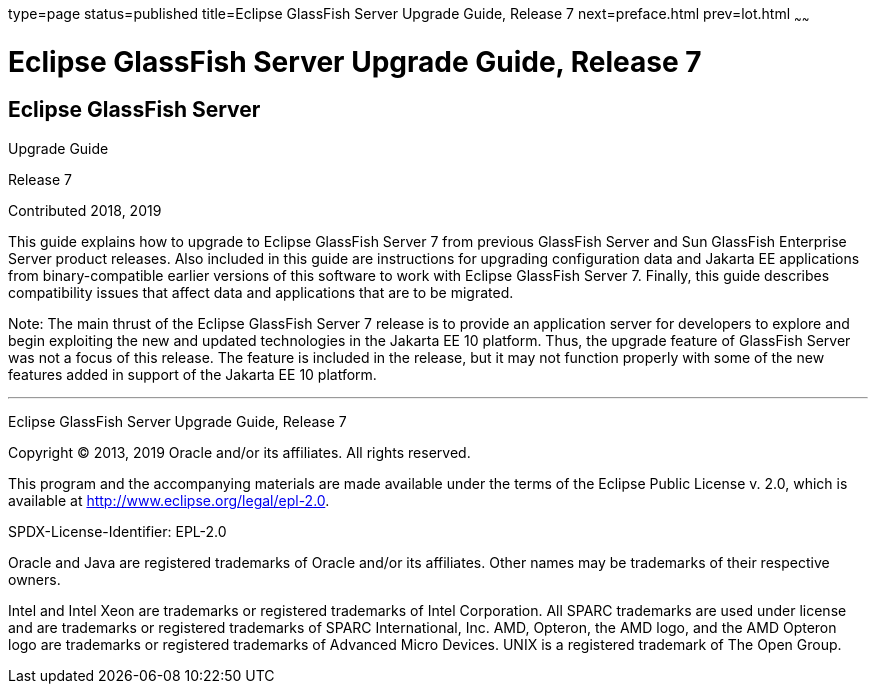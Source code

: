 type=page
status=published
title=Eclipse GlassFish Server Upgrade Guide, Release 7
next=preface.html
prev=lot.html
~~~~~~

Eclipse GlassFish Server Upgrade Guide, Release 7
=================================================

[[eclipse-glassfish-server]]
Eclipse GlassFish Server
------------------------

Upgrade Guide

Release 7

Contributed 2018, 2019

This guide explains how to upgrade to Eclipse GlassFish Server 7
from previous GlassFish Server and Sun GlassFish Enterprise
Server product releases. Also included in this guide are instructions
for upgrading configuration data and Jakarta EE applications from
binary-compatible earlier versions of this software to work with
Eclipse GlassFish Server 7. Finally, this guide describes
compatibility issues that affect data and applications that are to be
migrated.

Note: The main thrust of the Eclipse GlassFish Server 7
release is to provide an application server for developers to explore
and begin exploiting the new and updated technologies in the Jakarta EE 10
platform. Thus, the upgrade feature of GlassFish Server was not a focus
of this release. The feature is included in the release, but it may not
function properly with some of the new features added in support of the
Jakarta EE 10 platform.

[[sthref1]]

'''''

Eclipse GlassFish Server Upgrade Guide, Release 7

Copyright © 2013, 2019 Oracle and/or its affiliates. All rights reserved.

This program and the accompanying materials are made available under the
terms of the Eclipse Public License v. 2.0, which is available at
http://www.eclipse.org/legal/epl-2.0.

SPDX-License-Identifier: EPL-2.0

Oracle and Java are registered trademarks of Oracle and/or its
affiliates. Other names may be trademarks of their respective owners.

Intel and Intel Xeon are trademarks or registered trademarks of Intel
Corporation. All SPARC trademarks are used under license and are
trademarks or registered trademarks of SPARC International, Inc. AMD,
Opteron, the AMD logo, and the AMD Opteron logo are trademarks or
registered trademarks of Advanced Micro Devices. UNIX is a registered
trademark of The Open Group.
